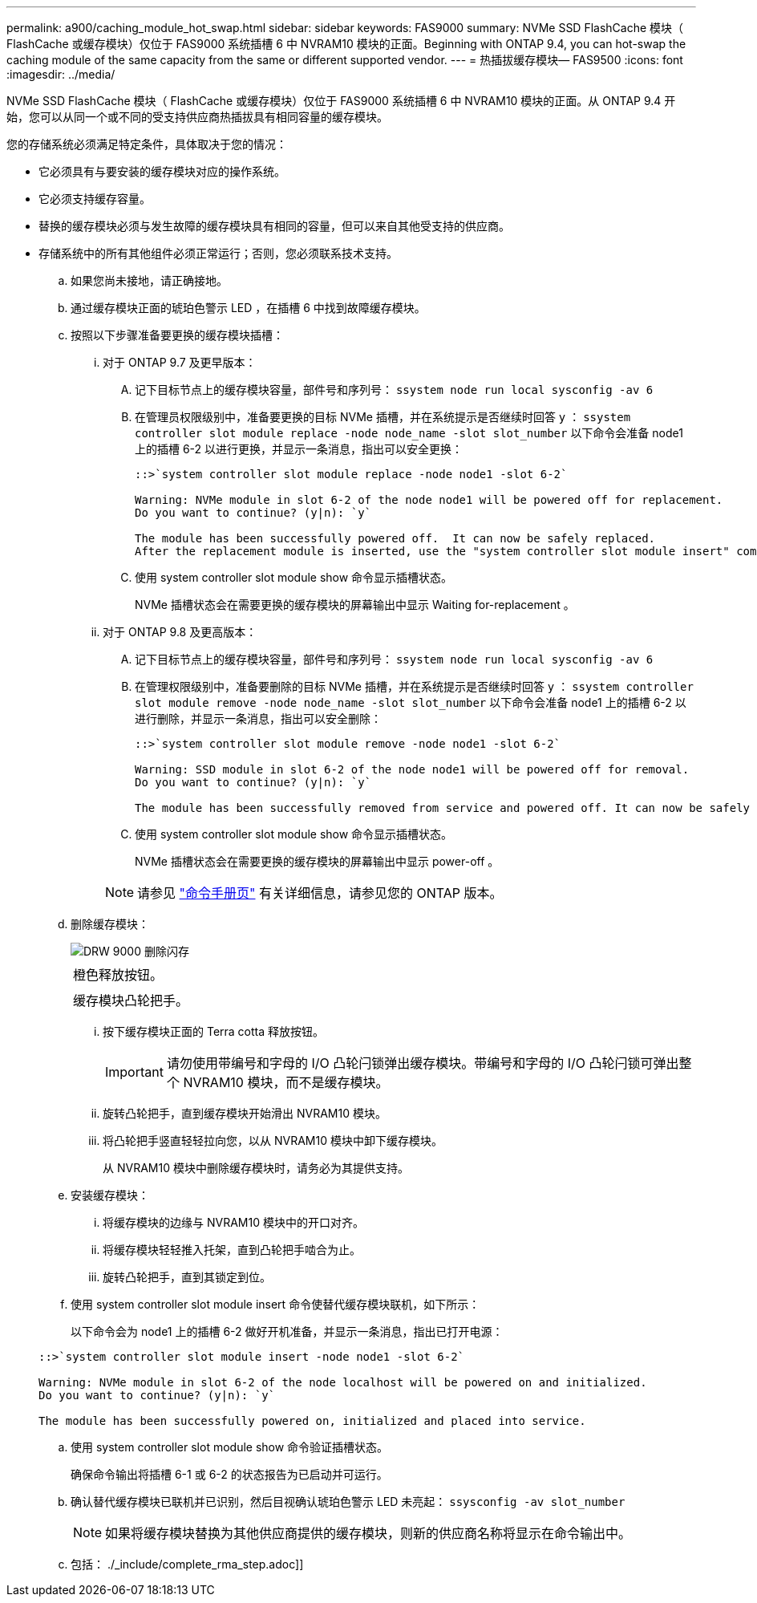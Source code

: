 ---
permalink: a900/caching_module_hot_swap.html 
sidebar: sidebar 
keywords: FAS9000 
summary: NVMe SSD FlashCache 模块（ FlashCache 或缓存模块）仅位于 FAS9000 系统插槽 6 中 NVRAM10 模块的正面。Beginning with ONTAP 9.4, you can hot-swap the caching module of the same capacity from the same or different supported vendor. 
---
= 热插拔缓存模块— FAS9500
:icons: font
:imagesdir: ../media/


[role="lead"]
NVMe SSD FlashCache 模块（ FlashCache 或缓存模块）仅位于 FAS9000 系统插槽 6 中 NVRAM10 模块的正面。从 ONTAP 9.4 开始，您可以从同一个或不同的受支持供应商热插拔具有相同容量的缓存模块。

您的存储系统必须满足特定条件，具体取决于您的情况：

* 它必须具有与要安装的缓存模块对应的操作系统。
* 它必须支持缓存容量。
* 替换的缓存模块必须与发生故障的缓存模块具有相同的容量，但可以来自其他受支持的供应商。
* 存储系统中的所有其他组件必须正常运行；否则，您必须联系技术支持。
+
.. 如果您尚未接地，请正确接地。
.. 通过缓存模块正面的琥珀色警示 LED ，在插槽 6 中找到故障缓存模块。
.. 按照以下步骤准备要更换的缓存模块插槽：
+
... 对于 ONTAP 9.7 及更早版本：
+
.... 记下目标节点上的缓存模块容量，部件号和序列号： `ssystem node run local sysconfig -av 6`
.... 在管理员权限级别中，准备要更换的目标 NVMe 插槽，并在系统提示是否继续时回答 `y` ： `ssystem controller slot module replace -node node_name -slot slot_number` 以下命令会准备 node1 上的插槽 6-2 以进行更换，并显示一条消息，指出可以安全更换：
+
[listing]
----
::>`system controller slot module replace -node node1 -slot 6-2`

Warning: NVMe module in slot 6-2 of the node node1 will be powered off for replacement.
Do you want to continue? (y|n): `y`

The module has been successfully powered off.  It can now be safely replaced.
After the replacement module is inserted, use the "system controller slot module insert" command to place the module into service.
----
.... 使用 system controller slot module show 命令显示插槽状态。
+
NVMe 插槽状态会在需要更换的缓存模块的屏幕输出中显示 Waiting for-replacement 。



... 对于 ONTAP 9.8 及更高版本：
+
.... 记下目标节点上的缓存模块容量，部件号和序列号： `ssystem node run local sysconfig -av 6`
.... 在管理权限级别中，准备要删除的目标 NVMe 插槽，并在系统提示是否继续时回答 `y` ： `ssystem controller slot module remove -node node_name -slot slot_number` 以下命令会准备 node1 上的插槽 6-2 以进行删除，并显示一条消息，指出可以安全删除：
+
[listing]
----
::>`system controller slot module remove -node node1 -slot 6-2`

Warning: SSD module in slot 6-2 of the node node1 will be powered off for removal.
Do you want to continue? (y|n): `y`

The module has been successfully removed from service and powered off. It can now be safely removed.
----
.... 使用 system controller slot module show 命令显示插槽状态。
+
NVMe 插槽状态会在需要更换的缓存模块的屏幕输出中显示 power-off 。







+

NOTE: 请参见 https://docs.netapp.com/ontap-9/topic/com.netapp.nav.cr/home.html["命令手册页"] 有关详细信息，请参见您的 ONTAP 版本。

+
.. 删除缓存模块：
+
image::../media/drw_9000_remove_flashcache.gif[DRW 9000 删除闪存]

+
|===


 a| 
image:../media/legend_icon_01.png[""]



 a| 
橙色释放按钮。



 a| 
image:../media/legend_icon_02.png[""]



 a| 
缓存模块凸轮把手。

|===
+
... 按下缓存模块正面的 Terra cotta 释放按钮。
+

IMPORTANT: 请勿使用带编号和字母的 I/O 凸轮闩锁弹出缓存模块。带编号和字母的 I/O 凸轮闩锁可弹出整个 NVRAM10 模块，而不是缓存模块。

... 旋转凸轮把手，直到缓存模块开始滑出 NVRAM10 模块。
... 将凸轮把手竖直轻轻拉向您，以从 NVRAM10 模块中卸下缓存模块。
+
从 NVRAM10 模块中删除缓存模块时，请务必为其提供支持。



.. 安装缓存模块：
+
... 将缓存模块的边缘与 NVRAM10 模块中的开口对齐。
... 将缓存模块轻轻推入托架，直到凸轮把手啮合为止。
... 旋转凸轮把手，直到其锁定到位。


.. 使用 system controller slot module insert 命令使替代缓存模块联机，如下所示：
+
以下命令会为 node1 上的插槽 6-2 做好开机准备，并显示一条消息，指出已打开电源：

+
[listing]
----
::>`system controller slot module insert -node node1 -slot 6-2`

Warning: NVMe module in slot 6-2 of the node localhost will be powered on and initialized.
Do you want to continue? (y|n): `y`

The module has been successfully powered on, initialized and placed into service.
----
.. 使用 system controller slot module show 命令验证插槽状态。
+
确保命令输出将插槽 6-1 或 6-2 的状态报告为已启动并可运行。

.. 确认替代缓存模块已联机并已识别，然后目视确认琥珀色警示 LED 未亮起： `ssysconfig -av slot_number`
+

NOTE: 如果将缓存模块替换为其他供应商提供的缓存模块，则新的供应商名称将显示在命令输出中。

.. 包括： ./_include/complete_rma_step.adoc]]



